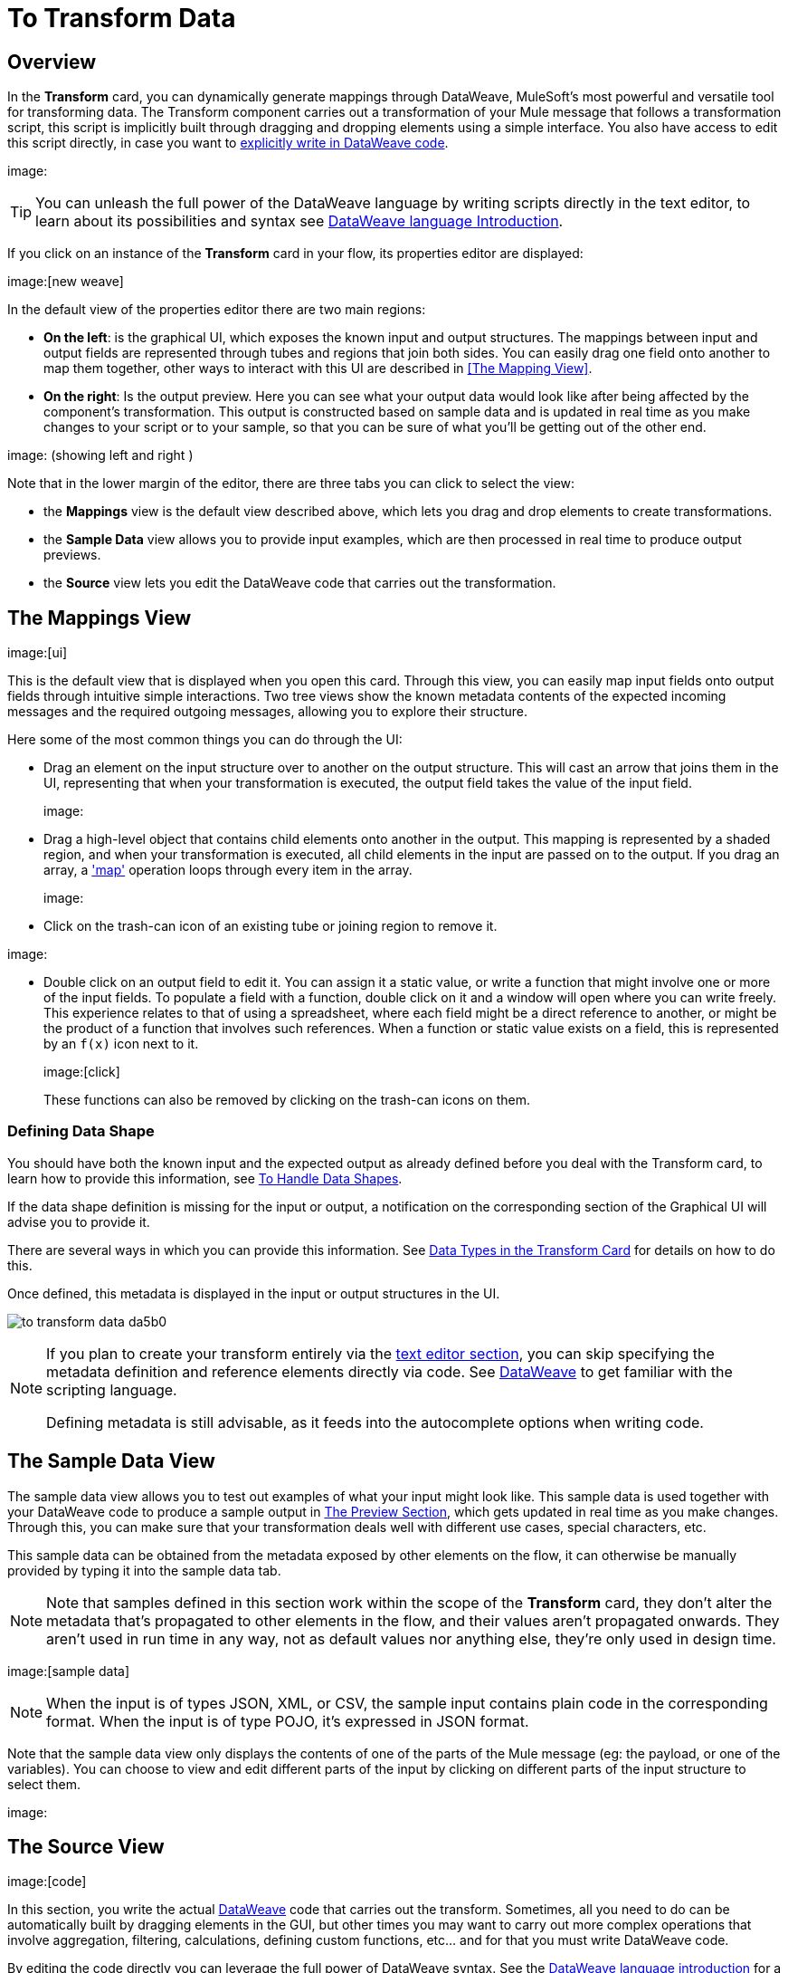 = To Transform Data
:keywords:


== Overview


In the *Transform* card, you can dynamically generate mappings through DataWeave, MuleSoft's most powerful and versatile tool for transforming data. The Transform component carries out a transformation of your Mule message that follows a transformation script, this script is implicitly built through dragging and dropping elements using a simple interface. You also have access to edit this script directly, in case you want to link:/mule-user-guide/v/3.8/dataweave-language-introduction[explicitly write in DataWeave code].

image:


[TIP]
====
You can unleash the full power of the DataWeave language by writing scripts directly in the text editor, to learn about its possibilities and syntax see link:/mule-user-guide/v/3.8/dataweave-language-introduction[DataWeave language Introduction].
====


If you click on an instance of the *Transform* card in your flow, its properties editor are displayed:

image:[new weave]

In the default view of the properties editor there are two main regions:

* *On the left*: is the graphical UI, which exposes the known input and output structures. The mappings between input and output fields are represented through tubes and regions that join both sides. You can easily drag one field onto another to map them together, other ways to interact with this UI are described in <<The Mapping View>>.
* *On the right*: Is the output preview. Here you can see what your output data would look like after being affected by the component's transformation. This output is constructed based on sample data and is updated in real time as you make changes to your script or to your sample, so that you can be sure of what you'll be getting out of the other end.

image:  (showing left and right )

Note that in the lower margin of the editor, there are three tabs you can click to select the view:

* the *Mappings* view is the default view described above, which lets you drag and drop elements to create transformations.
* the *Sample Data* view allows you to provide input examples, which are then processed in real time to produce output previews.
* the *Source* view lets you edit the DataWeave code that carries out the transformation.


== The Mappings View

image:[ui]

This is the default view that is displayed when you open this card. Through this view, you can easily map input fields onto output fields through intuitive simple interactions. Two tree views show the known metadata contents of the expected incoming messages and the required outgoing messages, allowing you to explore their structure.

Here some of the most common things you can do through the UI:


* Drag an element on the input structure over to another on the output structure. This will cast an arrow that joins them in the UI, representing that when your transformation is executed, the output field takes the value of the input field.
+
image:

* Drag a high-level object that contains child elements onto another in the output. This mapping is represented by a shaded region, and when your transformation is executed, all child elements in the input are passed on to the output. If you drag an array, a link:/mule-user-guide/v/4.0/dataweave-operators#map['map'] operation loops through every item in the array.
+
image:


* Click on the trash-can icon of an existing tube or joining region to remove it.

image:

* Double click on an output field to edit it. You can assign it a static value, or write a function that might involve one or more of the input fields. To populate a field with a function, double click on it and a window will open where you can write freely. This experience relates to that of using a spreadsheet, where each field might be a direct reference to another, or might be the product of a function that involves such references. When a function or static value exists on a field, this is represented by an `f(x)` icon next to it.
+
image:[click]
+
These functions can also be removed by clicking on the trash-can icons on them.

////
* Filter the views displayed in the input and output structures by typing a name in the search boxes at the top of either, only those fields that match your search are then displayed. This is particularly useful when dealing with large data structures with many nested elements.
////




=== Defining Data Shape


You should have both the known input and the expected output as already defined before you deal with the Transform card, to learn how to provide this information, see link:/design-center/v/1.0/to-handle-data-shapes[To Handle Data Shapes].

If the data shape definition is missing for the input or output, a notification on the corresponding section of the Graphical UI will advise you to provide it.


There are several ways in which you can provide this information. See link:/design-center/v/1.0/to-handle-data-shapes#data-types-in-the-transform-card[Data Types in the Transform Card] for details on how to do this.

Once defined, this metadata is displayed in the input or output structures in the UI.

image:to-transform-data-da5b0.png[]



[NOTE]
====
If you plan to create your transform entirely via the <<The DataWeave Text Editor, text editor section>>, you can skip specifying the metadata definition and reference elements directly via code. See link:/mule-user-guide/v/4.0/dataweave-language-introduction[DataWeave] to get familiar with the scripting language.

Defining metadata is still advisable, as it feeds into the autocomplete options when writing code.
====



== The Sample Data View


The sample data view allows you to test out examples of what your input might look like. This sample data is used together with your DataWeave code to produce a sample output in <<The Preview Section>>, which gets updated in real time as you make changes. Through this, you can make sure that your transformation deals well with different use cases, special characters, etc.

This sample data can be obtained from the metadata exposed by other elements on the flow, it can otherwise be manually provided by typing it into the sample data tab.


[NOTE]
Note that samples defined in this section work within the scope of the *Transform* card, they don't alter the metadata that's propagated to other elements in the flow, and their values aren't propagated onwards. They aren't used in run time in any way, not as default values nor anything else, they're only used in design time.


image:[sample data]


[NOTE]
When the input is of types JSON, XML, or CSV, the sample input contains plain code in the corresponding format. When the input is of type POJO, it's expressed in JSON format.

Note that the sample data view only displays the contents of one of the parts of the Mule message (eg: the payload, or one of the variables). You can choose to view and edit different parts of the input by clicking on different parts of the input structure to select them.

image:




== The Source View

image:[code]

In this section, you write the actual link:/mule-user-guide/v/3.8/dataweave-language-introduction[DataWeave] code that carries out the transform. Sometimes, all you need to do can be automatically built by dragging elements in the GUI, but other times you may want to carry out more complex operations that involve aggregation, filtering, calculations, defining custom functions, etc... and for that you must write DataWeave code.

By editing the code directly you can leverage the full power of DataWeave syntax. See the link:/mule-user-guide/v/3.8/dataweave-language-introduction[DataWeave language introduction] for a guide on the DataWeave language syntax.


== The Preview Section


This section, always displayed on the right of the properties editor, presents a sample output, built by taking the sample input you provide in <<The Sample Data View, the sample data view>> and transforming it through the DataWeave transformation. As you make any changes to the transformation or the sample, notice how the output data structure changes in real time.

This panel assures you that the output produced by your transformation is what you expect. This can sometimes get tricky when you're dealing with arrays of objects and such or with special characters, so it's always good to know your output well.

[NOTE]
If your transformer has <<handling multiple outputs, multiple outputs>>, the *Preview* section displays only the one corresponding to the currently selected output target.

image:[preview]

If no sample is provided yet, this section features a shortcut that you can click to open the <<provide input sample data,*Edit Sample*>> window and provide an input sample to construct the preview.

image:[shortuct]

If you still haven't set up the metadata structure for your input, when clicking on this shortcut you will be first prompted to set up the structure via the <<Defining Input and Output Structure>> window.


== Viewing Errors

Any syntax errors on your DataWeave code are marked in red notes over the *Preview Section*.

image:

On the *Source* tab, an additional error notification marks the ammount of errors present.


image:[errors]


////
== Reader Configuration

As part of the metadata definition of your input structure, DataWeave allows you to set up certain properties of the reader object so that it parses the input differently. This is only available with certain inptut formats, and each one of these has its own specific properties. In Anypoint Studio, there are two ways to set this up:

* Configure the component that actually brings this information into your flow, by accessing its link:/mule-user-guide/v/3.8/custom-metadata-tab[*Metadata* tab].

* On the Transform Message component itself, right clicking on the root of the input section and selecting *Reader Configuration* to access a menu
+
image:dw_reader_configuration_select.png[reader conf]

+
[NOTE]
This option won't be available if the type of the input doesn't allow for this kind of configuration. If the payload is of type `unknown`, you must change its type first.




For a detailed reference of what properties can be set in the Reader Configuration of each format, see the corresponding *reader properties* section:

* link:/mule-user-guide/v/3.8/dataweave-formats#csv[CSV]

* link:/mule-user-guide/v/3.8/dataweave-formats#xml[XML]

* link:/mule-user-guide/v/3.8/dataweave-formats#flat-file[Flat File]
////

////
== Writer Configuration

s part of the metadata definition of your output structure, DataWeave allows you to set up certain properties of the writer object so that it constructs the output differently. This is only available with certain output formats, and each one of these has its own specific properties.

These properties are simply written on the `%output` directive of your DataWeave code.

For a detailed reference of what properties can be set in the Writer Configuration of each format, see the corresponding *reader properties* section:

* link:/mule-user-guide/v/3.8/dataweave-formats#csv[CSV]

* link:/mule-user-guide/v/3.8/dataweave-formats#xml[XML]

* link:/mule-user-guide/v/3.8/dataweave-formats#json[JSON]

* link:/mule-user-guide/v/3.8/dataweave-formats#flat-file[Flat File]
////

== Handling Multiple Outputs

A single Transform Message element can give shape to several different parts of the output link:/mule-user-guide/v/4.0/mule-message[Mule message]. For example in one tab you may be defining the payload contents, in another those of an variable, and these will both be parts of the same output Mule message.

To add a new output, simply:

. Go to the *Mappings* tab
. Click on the title of the output section
+
image:
. In the dropdown menu Select *Add transformation*

image:


+
[TIP]
From this same menu you can also delete targets, or open specific ones.


. Then you must specify where in the output Mule message to place the output of this new DataWeave transform.


image:


[NOTE]
====
In case you're using DW through the Map button, the target is already implicitly the field on which you are editing.

Note that by changing the target, the editor displays a different DataWeave script, and preview section, corresponding to the selected target.
====





////
You can also change the target of an existing transform by clicking the *Edit Current Target* button, and in that way point the output of your transform to a different element in the outgoing Mule Message.

image:dw_multiple_outputs_edit.png[edit target]
////
